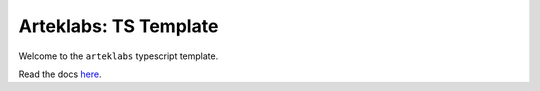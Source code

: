 Arteklabs: TS Template
======================

Welcome to the ``arteklabs`` typescript template.

Read the docs `here <https://lifespline.github.io/samples-ts-template/>`_.
